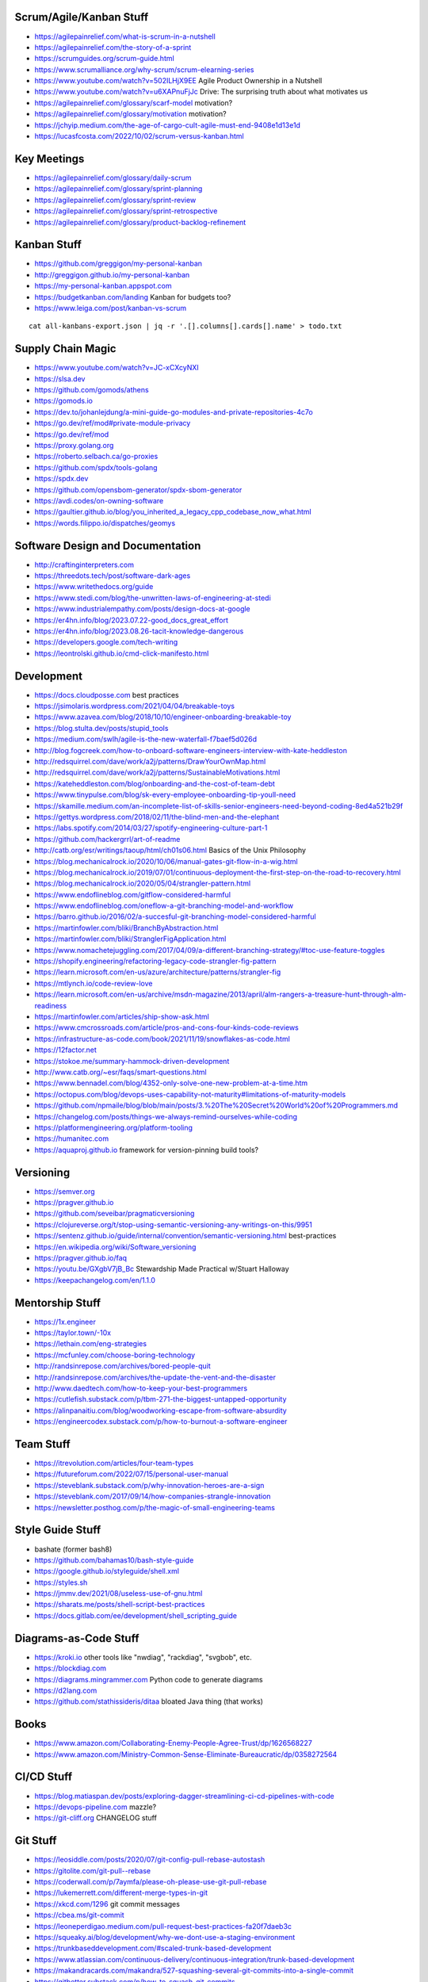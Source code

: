 Scrum/Agile/Kanban Stuff
------------------------

* https://agilepainrelief.com/what-is-scrum-in-a-nutshell
* https://agilepainrelief.com/the-story-of-a-sprint
* https://scrumguides.org/scrum-guide.html
* https://www.scrumalliance.org/why-scrum/scrum-elearning-series
* https://www.youtube.com/watch?v=502ILHjX9EE  Agile Product Ownership in a Nutshell
* https://www.youtube.com/watch?v=u6XAPnuFjJc  Drive:  The surprising truth about what motivates us
* https://agilepainrelief.com/glossary/scarf-model  motivation?
* https://agilepainrelief.com/glossary/motivation  motivation?
* https://jchyip.medium.com/the-age-of-cargo-cult-agile-must-end-9408e1d13e1d
* https://lucasfcosta.com/2022/10/02/scrum-versus-kanban.html


Key Meetings
------------

* https://agilepainrelief.com/glossary/daily-scrum
* https://agilepainrelief.com/glossary/sprint-planning
* https://agilepainrelief.com/glossary/sprint-review
* https://agilepainrelief.com/glossary/sprint-retrospective
* https://agilepainrelief.com/glossary/product-backlog-refinement


Kanban Stuff
------------

* https://github.com/greggigon/my-personal-kanban
* http://greggigon.github.io/my-personal-kanban
* https://my-personal-kanban.appspot.com
* https://budgetkanban.com/landing  Kanban for budgets too?
* https://www.leiga.com/post/kanban-vs-scrum

::

    cat all-kanbans-export.json | jq -r '.[].columns[].cards[].name' > todo.txt


Supply Chain Magic
------------------

* https://www.youtube.com/watch?v=JC-xCXcyNXI
* https://slsa.dev
* https://github.com/gomods/athens
* https://gomods.io
* https://dev.to/johanlejdung/a-mini-guide-go-modules-and-private-repositories-4c7o
* https://go.dev/ref/mod#private-module-privacy
* https://go.dev/ref/mod
* https://proxy.golang.org
* https://roberto.selbach.ca/go-proxies
* https://github.com/spdx/tools-golang
* https://spdx.dev
* https://github.com/opensbom-generator/spdx-sbom-generator
* https://avdi.codes/on-owning-software
* https://gaultier.github.io/blog/you_inherited_a_legacy_cpp_codebase_now_what.html
* https://words.filippo.io/dispatches/geomys


Software Design and Documentation
---------------------------------

* http://craftinginterpreters.com
* https://threedots.tech/post/software-dark-ages
* https://www.writethedocs.org/guide
* https://www.stedi.com/blog/the-unwritten-laws-of-engineering-at-stedi
* https://www.industrialempathy.com/posts/design-docs-at-google
* https://er4hn.info/blog/2023.07.22-good_docs_great_effort
* https://er4hn.info/blog/2023.08.26-tacit-knowledge-dangerous
* https://developers.google.com/tech-writing
* https://leontrolski.github.io/cmd-click-manifesto.html


Development
-----------

* https://docs.cloudposse.com  best practices
* https://jsimolaris.wordpress.com/2021/04/04/breakable-toys
* https://www.azavea.com/blog/2018/10/10/engineer-onboarding-breakable-toy
* https://blog.stulta.dev/posts/stupid_tools
* https://medium.com/swlh/agile-is-the-new-waterfall-f7baef5d026d
* http://blog.fogcreek.com/how-to-onboard-software-engineers-interview-with-kate-heddleston
* http://redsquirrel.com/dave/work/a2j/patterns/DrawYourOwnMap.html
* http://redsquirrel.com/dave/work/a2j/patterns/SustainableMotivations.html
* https://kateheddleston.com/blog/onboarding-and-the-cost-of-team-debt
* https://www.tinypulse.com/blog/sk-every-employee-onboarding-tip-youll-need
* https://skamille.medium.com/an-incomplete-list-of-skills-senior-engineers-need-beyond-coding-8ed4a521b29f
* https://gettys.wordpress.com/2018/02/11/the-blind-men-and-the-elephant
* https://labs.spotify.com/2014/03/27/spotify-engineering-culture-part-1
* https://github.com/hackergrrl/art-of-readme
* http://catb.org/esr/writings/taoup/html/ch01s06.html  Basics of the Unix Philosophy
* https://blog.mechanicalrock.io/2020/10/06/manual-gates-git-flow-in-a-wig.html
* https://blog.mechanicalrock.io/2019/07/01/continuous-deployment-the-first-step-on-the-road-to-recovery.html
* https://blog.mechanicalrock.io/2020/05/04/strangler-pattern.html
* https://www.endoflineblog.com/gitflow-considered-harmful
* https://www.endoflineblog.com/oneflow-a-git-branching-model-and-workflow
* https://barro.github.io/2016/02/a-succesful-git-branching-model-considered-harmful
* https://martinfowler.com/bliki/BranchByAbstraction.html
* https://martinfowler.com/bliki/StranglerFigApplication.html
* https://www.nomachetejuggling.com/2017/04/09/a-different-branching-strategy/#toc-use-feature-toggles
* https://shopify.engineering/refactoring-legacy-code-strangler-fig-pattern
* https://learn.microsoft.com/en-us/azure/architecture/patterns/strangler-fig
* https://mtlynch.io/code-review-love
* https://learn.microsoft.com/en-us/archive/msdn-magazine/2013/april/alm-rangers-a-treasure-hunt-through-alm-readiness
* https://martinfowler.com/articles/ship-show-ask.html
* https://www.cmcrossroads.com/article/pros-and-cons-four-kinds-code-reviews
* https://infrastructure-as-code.com/book/2021/11/19/snowflakes-as-code.html
* https://12factor.net
* https://stokoe.me/summary-hammock-driven-development
* http://www.catb.org/~esr/faqs/smart-questions.html
* https://www.bennadel.com/blog/4352-only-solve-one-new-problem-at-a-time.htm
* https://octopus.com/blog/devops-uses-capability-not-maturity#limitations-of-maturity-models
* https://github.com/npmaile/blog/blob/main/posts/3.%20The%20Secret%20World%20of%20Programmers.md
* https://changelog.com/posts/things-we-always-remind-ourselves-while-coding
* https://platformengineering.org/platform-tooling
* https://humanitec.com
* https://aquaproj.github.io  framework for version-pinning build tools?


Versioning
----------

* https://semver.org
* https://pragver.github.io
* https://github.com/seveibar/pragmaticversioning
* https://clojureverse.org/t/stop-using-semantic-versioning-any-writings-on-this/9951
* https://sentenz.github.io/guide/internal/convention/semantic-versioning.html  best-practices
* https://en.wikipedia.org/wiki/Software_versioning
* https://pragver.github.io/faq
* https://youtu.be/GXgbV7jB_Bc  Stewardship Made Practical w/Stuart Halloway
* https://keepachangelog.com/en/1.1.0


Mentorship Stuff
----------------

* https://1x.engineer
* https://taylor.town/-10x
* https://lethain.com/eng-strategies
* https://mcfunley.com/choose-boring-technology
* http://randsinrepose.com/archives/bored-people-quit
* http://randsinrepose.com/archives/the-update-the-vent-and-the-disaster
* http://www.daedtech.com/how-to-keep-your-best-programmers
* https://cutlefish.substack.com/p/tbm-271-the-biggest-untapped-opportunity
* https://alinpanaitiu.com/blog/woodworking-escape-from-software-absurdity
* https://engineercodex.substack.com/p/how-to-burnout-a-software-engineer


Team Stuff
----------

* https://itrevolution.com/articles/four-team-types
* https://futureforum.com/2022/07/15/personal-user-manual
* https://steveblank.substack.com/p/why-innovation-heroes-are-a-sign
* https://steveblank.com/2017/09/14/how-companies-strangle-innovation
* https://newsletter.posthog.com/p/the-magic-of-small-engineering-teams


Style Guide Stuff
-----------------

* bashate (former bash8)
* https://github.com/bahamas10/bash-style-guide
* https://google.github.io/styleguide/shell.xml
* https://styles.sh
* https://jmmv.dev/2021/08/useless-use-of-gnu.html
* https://sharats.me/posts/shell-script-best-practices
* https://docs.gitlab.com/ee/development/shell_scripting_guide


Diagrams-as-Code Stuff
----------------------

* https://kroki.io  other tools like "nwdiag", "rackdiag", "svgbob", etc.
* https://blockdiag.com
* https://diagrams.mingrammer.com  Python code to generate diagrams
* https://d2lang.com
* https://github.com/stathissideris/ditaa  bloated Java thing (that works)


Books
-----

* https://www.amazon.com/Collaborating-Enemy-People-Agree-Trust/dp/1626568227
* https://www.amazon.com/Ministry-Common-Sense-Eliminate-Bureaucratic/dp/0358272564


CI/CD Stuff
-----------

* https://blog.matiaspan.dev/posts/exploring-dagger-streamlining-ci-cd-pipelines-with-code
* https://devops-pipeline.com  mazzle?
* https://git-cliff.org  CHANGELOG stuff


Git Stuff
---------

* https://leosiddle.com/posts/2020/07/git-config-pull-rebase-autostash
* https://gitolite.com/git-pull--rebase
* https://coderwall.com/p/7aymfa/please-oh-please-use-git-pull-rebase
* https://lukemerrett.com/different-merge-types-in-git
* https://xkcd.com/1296  git commit messages
* https://cbea.ms/git-commit
* https://leoneperdigao.medium.com/pull-request-best-practices-fa20f7daeb3c
* https://squeaky.ai/blog/development/why-we-dont-use-a-staging-environment
* https://trunkbaseddevelopment.com/#scaled-trunk-based-development
* https://www.atlassian.com/continuous-delivery/continuous-integration/trunk-based-development
* https://makandracards.com/makandra/527-squashing-several-git-commits-into-a-single-commit
* https://gitbetter.substack.com/p/how-to-squash-git-commits
* https://davidwalsh.name/squash-commits-git
* https://blog.carbonfive.com/always-squash-and-rebase-your-git-commits
* https://betterprogramming.pub/why-and-how-to-squash-git-commits-b508b3b0dba
* https://github.com/erlang/otp/wiki/writing-good-commit-messages
* https://paulhammant.com/2013/04/05/what-is-trunk-based-development
* https://www.gitops.tech
* https://baatz.io/2015/how-many-git-repos
* https://cerfacs.fr/coop/coop-cactus-model
* https://blog.danlew.net/2020/11/11/trello-androids-git-branching-strategy
* https://blog.sulami.xyz/posts/cleaning-up-git-history
* http://rogerdudler.github.io/git-guide
* https://www.atlassian.com/git/tutorials/merging-vs-rebasing#the-golden-rule-of-rebasing
* https://vsardata.blob.core.windows.net/projects/TFS%20Version%20Control%20Part%201%20-%20Branching%20Strategies.pdf
* https://lethain.com/trunk-and-branches
* https://stackoverflow.com/questions/1057564/pretty-git-branch-graphs
* https://utcc.utoronto.ca/~cks/space/blog/programming/GitBranchesSocialConstructs
* https://spin.atomicobject.com/git-history  why rebase
* https://rednafi.com/misc/on_rebasing


Process Stuff
-------------

* https://www.rubick.com/process-gates-of-hell
* https://www.rubick.com/engineering-leaders-should-obsess-over-feedback-loops


Unix/Linux/Shell Stuff
----------------------

* https://fasterthanli.me/articles/a-terminal-case-of-linux  deep Rust/C and ancient nix voodoo
* https://redsymbol.net/articles/bash-exit-traps


Python Stuff
------------

* https://leblancfg.com/level-up-your-command-line-skills-the-secret-to-being-a-good-unix-neighbour.html#level-up-your-command-line-skills-the-secret-to-being-a-good-unix-neighbour
* https://martinheinz.dev/blog/83  one-liners for FTP servers, xonsh, etc.
* https://alex-moss.medium.com/creating-an-up-to-date-python-distroless-container-image-e3da728d7a80
* https://github.com/alexdmoss/distroless-python
* https://kobzol.github.io/rust/python/2023/05/20/writing-python-like-its-rust.html


REST API Stuff
--------------

* https://www.allhandsontech.com/programming/golang/web-app-sqlite-go
* https://faun.pub/building-a-rest-api-with-go-and-sqlite-part-1-97c29ed2f282
* https://blog.logrocket.com/rest-api-golang-gin-gorm
* https://hackernoon.com/the-anatomy-of-an-api-gateway-in-golang
* https://ithub.com/gin-gonic/gin
* https://gin-gonic.com/docs/quickstart
* https://github.com/gorilla/mux
* https://vulcain.rocks  client-driven hypermedia APIs
* https://souin.io  SaaS HTTP cache
* https://www.authelia.com  auth server for IAM/SSO for reverse proxies?
* https://github.com/motiv-labs/janus  API gateway in Go


Compiled Shellish Stuff
-----------------------

* https://blog.kowalczyk.info/article/wOYk/advanced-command-execution-in-go-with-osexec.html
* https://bitfieldconsulting.com/posts/scripting
* https://github.com/bitfield/script
* https://til.simonwillison.net/bash/go-script  kinda horrible hack


Go Stuff
--------

::

    go tool list dist            # show supported OS/ARCH combos
    go build                     # compile everything
    go version -m foo            # show build info packed into the binary
    go clean                     # clean up everything

    go get -u all ; go mod tidy  # upgrade all dependencies to latest
    go mod vendor                # vendor (copy) all dependencies locally
    go vet                       # do some linting/checking
    go fmt *.go                  # style the code

* https://opensource.com/article/22/4/go-build-options
* http://howistart.org/posts/go/1
* https://www.youtube.com/watch?v=oyTgx6S87XY
* https://www.youtube.com/watch?v=ysgMlGHtDMo
* https://benhoyt.com/writings/prig/?showhn  Go AWK
* https://towardsdatascience.com/how-to-create-a-cli-in-golang-with-cobra-d729641c7177
* https://jogendra.dev/building-command-line-tools-in-go
* https://coder.com/blog/building-command-line-tools-with-go
* https://gocli.io
* https://github.com/tmrts/boilr
* https://quii.gitbook.io/learn-go-with-tests
* https://github.com/jltorresm/otpgo  TOTP
* https://github.com/pquerna/otp  TOTP
* https://go.dev/ref/mod
* https://roberto.selbach.ca/go-proxies
* https://stackoverflow.com/questions/65921916/why-does-go-module-ssh-custom-private-repo-non-github-config-still-request-htt
* https://awesome-go.com
* https://www.awesomego.net
* https://github.com/felixge/fgtrace  Go tracing
* https://github.com/nikolaydubina/go-recipes
* https://golang.ch/a-tiny-web-application-golang-showcases-best-practices-of-running-microservices-in-kubernetes/?amp=1
* https://gist.github.com/fsmv/02c636d4da58106f113049ee45a62f50  go run???
* https://www.arp242.net/flags-config-go.html  config stuff
* https://github.com/arp242/sconfig
* https://paulgorman.org/technical/blog/20171113164018.html  maybe the best config???
* https://paseto.io  JWT/JOSE stuff
* https://drstearns.github.io/tutorials/gojson
* https://github.com/awsdocs/aws-lambda-developer-guide/blob/main/sample-apps/blank-go/function/main.go
* https://tailscale.com/blog/netaddr-new-ip-type-for-go  IP stuff
* https://stackoverflow.com/questions/19882961/go-golang-check-ip-address-in-range  IP stuff
* https://pkg.go.dev/net/netip  IP stuff
* https://pkg.go.dev/net  IP stuff
* https://hmarr.com/blog/go-allocation-hunting
* https://otterize.com/blog/golang-contexts-and-blocking-functions
* https://ish-ar.io/tutorial-go-git
* https://github.com/go-git/go-git
* https://boyter.org/posts/how-to-start-go-project-2023
* https://mholt.github.io/json-to-go
* https://github.com/yngwiewang/carrier  like ansible ad-hoc but in golang
* https://github.com/bramvdbogaerde/go-scp
* https://stephenn.com/2023/06/gopher-wrangling.-effective-error-handling-in-go
* https://lemire.me/blog/2023/02/07/bit-hacking-with-go-code
* http://golang50shad.es  common Go mistakes for beginners
* https://threedots.tech/post/making-games-in-go
* https://ebitengine.org  2d library
* https://gitlab.com/esr/reposurgeon/-/blob/1bfa90ff8c8c7ae7e409e2de9e5f24da57e364f2/GoNotes.adoc  some Go tricks
* https://jonegil.github.io/gui-with-gio  basic GUI stuff in Go
* https://github.com/tinyzimmer/ginvoicer  pretty PDF invoices from Go
* https://github.com/goplus/c2go  C converter?
* https://github.com/x-motemen/gore  REPL
* https://github.com/d4l3k/go-pry  REPL?
* https://github.com/karrick/godirwalk  dir walking?
* https://go.dev/blog/execution-traces-2024
* https://remyhax.xyz/posts/golang-packet-editing
* https://www.zarl.dev/articles/enums-take-two
* https://github.com/zarldev/goenums
* https://github.com/dop251/goja  jabbascript in Go?
* https://github.com/hexops/gotextdiff  unified diffs with Go
* https://github.com/mitchellh/go-ps  search for running processes using Go
* https://eli.thegreenplace.net/2023/better-http-server-routing-in-go-122
* https://github.com/guonaihong/coreutils/blob/master/shuf/shuf.go
* https://blog.boot.dev/golang/range-over-ticker-in-go-with-immediate-first-tick
* https://zenhorace.dev/blog/context-control-go
* https://github.com/songgao/water  TUN/TAP library
* https://gvisor.dev
* https://github.com/JFryy/qq  like 'jq'
* https://github.com/goplus/llgo
* https://github.com/goplus/gop
* https://github.com/panta/machineid  machineid stuff
* https://github.com/markbates/goth  auth stuff
* https://stackoverflow.com/questions/44363911/detect-windows-version-in-go-to-figure-out-the-starup-folder/75074215#75074215
* https://ss64.com/mac/sw_vers.html  macOS version info (os/exec this or is there a better way?)


Rust Stuff
----------

* https://fasterthanli.me/articles/a-half-hour-to-learn-rust
* https://words.filippo.io/rustgo  calling Rust from Go
* https://aya-rs.dev  eBPF
* https://rustpython.github.io
* https://adventures.michaelfbryan.com/posts/how-to-riir
* https://github.com/epilys/rsqlite3
* https://github.com/rusqlite/rusqlite
* https://stackoverflow.com/questions/62560396/how-to-use-sqlite-via-rusqlite-from-multiple-threads


C Stuff
-------

* https://flak.tedunangst.com/post/memory-leak-proof-every-C-program


WASM
----

* https://github.com/eliot-akira/waxolotl


Kubernetes Stuff
----------------

* https://www.youtube.com/watch?v=4-WpJ49MDG8  dependencies in k8s thingies
